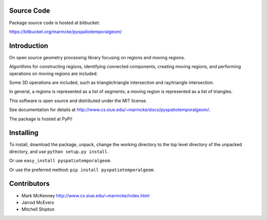 
Source Code
================

Package source code is hosted at bitbucket:

https://bitbucket.org/marmcke/pyspatiotemporalgeom/



Introduction
=============


On open source geometry processing library focusing on regions and moving regions.

Algorithms for constructing regions, identifying connected components, creating moving regions, and performing operations on moving regions are included.

Some 3D operations are included, such as triangle/triangle intersection and ray/triangle intersection.

In general, a regions is represented as a list of segments; a moving region is represented as a list of triangles.  


This software is open source and distributed under the MIT license.





See documentation for details at http://www.cs.siue.edu/~marmcke/docs/pyspatiotemporalgeom/.

The package is hosted at PyPi!

Installing
==============

To install, download the package, unpack, change the working directory to the top level directory of the unpacked directory, and use ``python setup.py install``.

Or use ``easy_install pyspatiotemporalgeom``.

Or use the preferred method: ``pip install pyspatiotemporalgeom``.


Contributors
=================

+ Mark McKenney  http://www.cs.siue.edu/~marmcke/index.html
+ Jarrod McEvers
+ Mitchell Shipton



